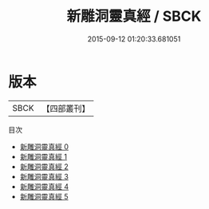 #+TITLE: 新雕洞靈真經 / SBCK

#+DATE: 2015-09-12 01:20:33.681051
* 版本
 |      SBCK|【四部叢刊】  |
目次
 - [[file:KR5c0142_000.txt][新雕洞靈真經 0]]
 - [[file:KR5c0142_001.txt][新雕洞靈真經 1]]
 - [[file:KR5c0142_002.txt][新雕洞靈真經 2]]
 - [[file:KR5c0142_003.txt][新雕洞靈真經 3]]
 - [[file:KR5c0142_004.txt][新雕洞靈真經 4]]
 - [[file:KR5c0142_005.txt][新雕洞靈真經 5]]
